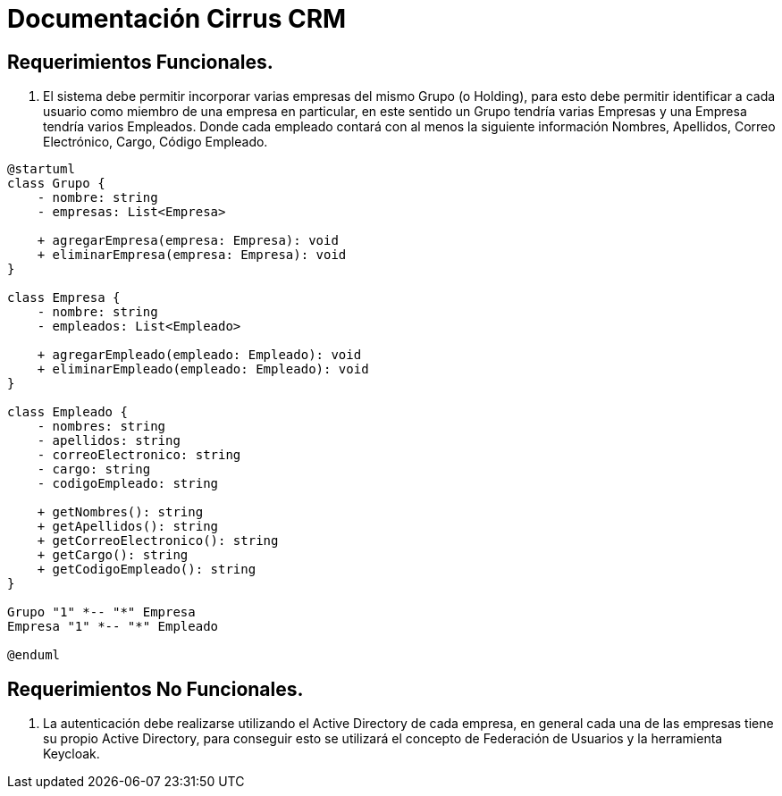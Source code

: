 = Documentación Cirrus CRM

== Requerimientos Funcionales.

1. El sistema debe permitir incorporar varias empresas del mismo Grupo (o Holding), para esto debe permitir identificar a cada usuario como miembro de una empresa en particular, en este sentido un Grupo tendría varias Empresas y una Empresa tendría varios Empleados. Donde cada empleado contará con al menos la siguiente información Nombres, Apellidos, Correo Electrónico, Cargo, Código Empleado.

[plantuml]
----
@startuml
class Grupo {
    - nombre: string
    - empresas: List<Empresa>

    + agregarEmpresa(empresa: Empresa): void
    + eliminarEmpresa(empresa: Empresa): void
}

class Empresa {
    - nombre: string
    - empleados: List<Empleado>

    + agregarEmpleado(empleado: Empleado): void
    + eliminarEmpleado(empleado: Empleado): void
}

class Empleado {
    - nombres: string
    - apellidos: string
    - correoElectronico: string
    - cargo: string
    - codigoEmpleado: string

    + getNombres(): string
    + getApellidos(): string
    + getCorreoElectronico(): string
    + getCargo(): string
    + getCodigoEmpleado(): string
}

Grupo "1" *-- "*" Empresa
Empresa "1" *-- "*" Empleado

@enduml
----

== Requerimientos No Funcionales.

1. La autenticación debe realizarse utilizando el Active Directory de cada empresa, en general cada una de las empresas tiene su propio Active Directory, para conseguir esto se utilizará el concepto de Federación de Usuarios y la herramienta Keycloak.



